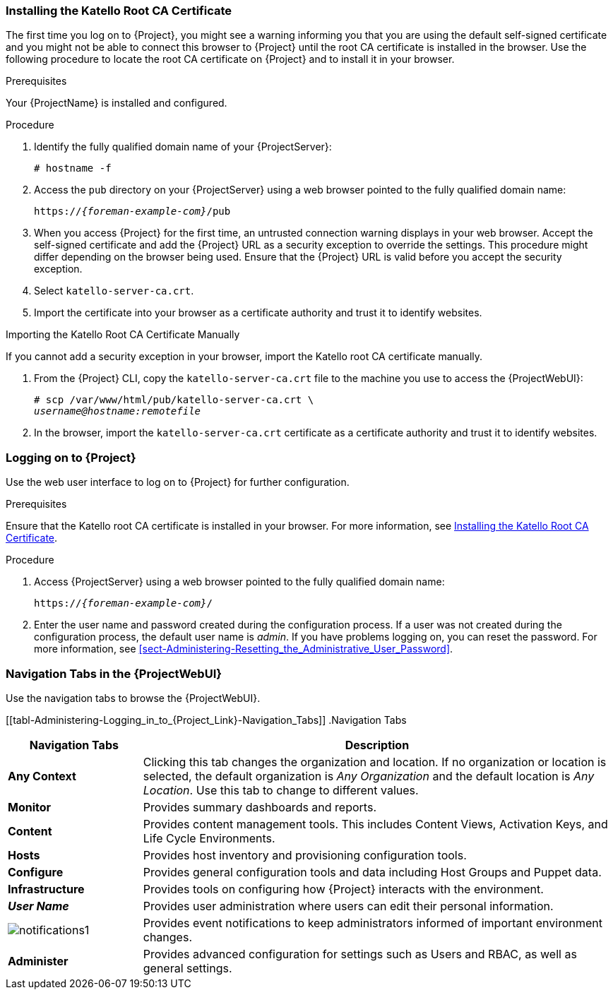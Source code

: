 [[sect-Administering-Installing_the_Katello_Root_CA_Certificate]]
=== Installing the Katello Root CA Certificate

The first time you log on to {Project}, you might see a warning informing you that you are using the default self-signed certificate and you might not be able to connect this browser to {Project} until the root CA certificate is installed in the browser.
Use the following procedure to locate the root CA certificate on {Project} and to install it in your browser.

.Prerequisites

Your {ProjectName} is installed and configured.

.Procedure

. Identify the fully qualified domain name of your {ProjectServer}:
+
[options="nowrap", subs="+quotes,verbatim,attributes"]
----
# hostname -f
----

. Access the `pub` directory on your {ProjectServer} using a web browser pointed to the fully qualified domain name:
+
[options="nowrap", subs="+quotes,verbatim,attributes"]
----
https://_{foreman-example-com}_/pub
----

. When you access {Project} for the first time, an untrusted connection warning displays in your web browser.
Accept the self-signed certificate and add the {Project} URL as a security exception to override the settings.
This procedure might differ depending on the browser being used.
Ensure that the {Project} URL is valid before you accept the security exception.

. Select `katello-server-ca.crt`.

. Import the certificate into your browser as a certificate authority and trust it to identify websites.

.Importing the Katello Root CA Certificate Manually

If you cannot add a security exception in your browser, import the Katello root CA certificate manually.

. From the {Project} CLI, copy the `katello-server-ca.crt` file to the machine you use to access the {ProjectWebUI}:
+
[options="nowrap", subs="+quotes,attributes"]
----
# scp /var/www/html/pub/katello-server-ca.crt \
_username@hostname:remotefile_
----

. In the browser, import the `katello-server-ca.crt` certificate as a certificate authority and trust it to identify websites.

[[sect-Administering-Logging_on_to_Satellite]]
=== Logging on to {Project}

Use the web user interface to log on to {Project} for further configuration.

.Prerequisites

Ensure that the Katello root CA certificate is installed in your browser.
For more information, see xref:sect-Administering-Installing_the_Katello_Root_CA_Certificate[].

.Procedure

. Access {ProjectServer} using a web browser pointed to the fully qualified domain name:
+
[options="nowrap", subs="+quotes,verbatim,attributes"]
----
https://_{foreman-example-com}_/
----

. Enter the user name and password created during the configuration process.
If a user was not created during the configuration process, the default user name is _admin_.
If you have problems logging on, you can reset the password.
For more information, see xref:sect-Administering-Resetting_the_Administrative_User_Password[].

[[form-Administering-Navigation_Tabs_in_the_Satellite_Web_UI]]
=== Navigation Tabs in the {ProjectWebUI}

Use the navigation tabs to browse the {ProjectWebUI}.

[[tabl-Administering-Logging_in_to_{Project_Link}-Navigation_Tabs]]
.Navigation Tabs
[cols="2,7", options="header"]
|====
| Navigation Tabs  | Description
| *Any Context*  | Clicking this tab changes the organization and location.
If no organization or location is selected, the default organization is _Any Organization_ and the default location is _Any Location_.
Use this tab to change to different values.
| *Monitor*  | Provides summary dashboards and reports.
| *Content*  | Provides content management tools.
This includes Content Views, Activation Keys, and Life Cycle Environments.
| *Hosts*  | Provides host inventory and provisioning configuration tools.
| *Configure*  | Provides general configuration tools and data including Host Groups and Puppet data.
| *Infrastructure*  | Provides tools on configuring how {Project} interacts with the environment.
| *_User Name_*  | Provides user administration where users can edit their personal information.
|  image:notifications1.png[]
 | Provides event notifications to keep administrators informed of important environment changes.
| *Administer*  | Provides advanced configuration for settings such as Users and RBAC, as well as general settings.
|====

